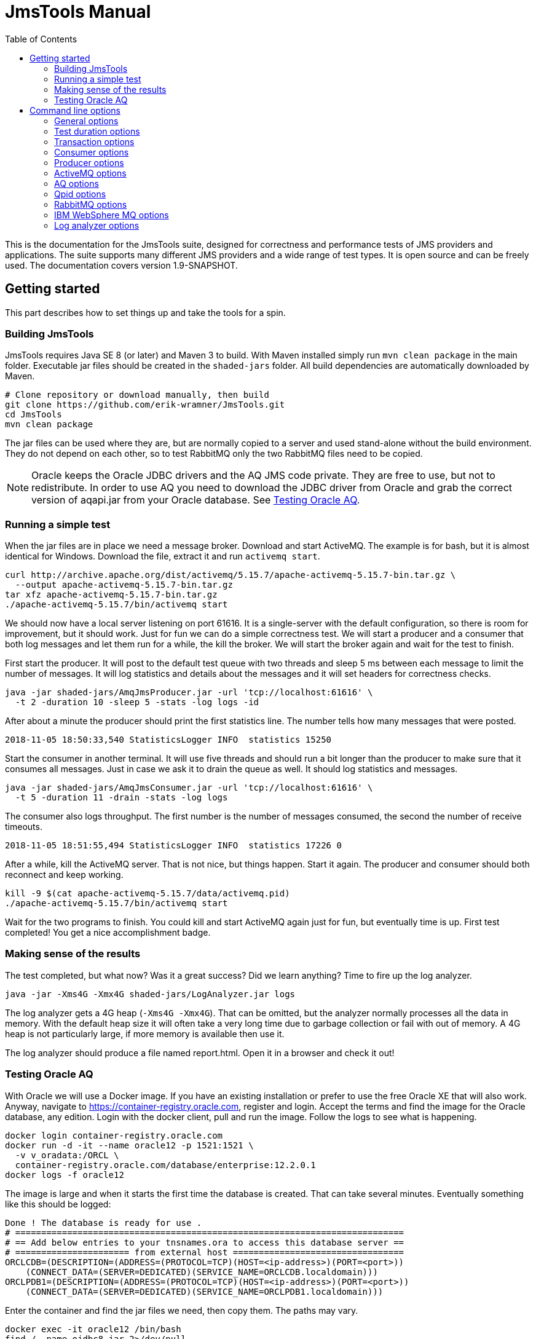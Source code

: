 [[jmstools_manual]]
= JmsTools Manual
:appversion: 1.9-SNAPSHOT
:toc: left
:toclevels: 4
:tabsize: 4
:docinfo1:
:icons:

This is the documentation for the JmsTools suite, designed for correctness
and performance tests of JMS providers and applications. The suite supports
many different JMS providers and a wide range of test types. It is open
source and can be freely used. The documentation covers version {appversion}.


[[getting_started]]
== Getting started

This part describes how to set things up and take the tools for a spin.

[[buildig_jmstools]]
=== Building JmsTools

JmsTools requires Java SE 8 (or later) and Maven 3 to build. With Maven installed
simply run `mvn clean package` in the main folder. Executable jar files should
be created in the `shaded-jars` folder. All build dependencies are automatically
downloaded by Maven.

[source,bash]
----
# Clone repository or download manually, then build
git clone https://github.com/erik-wramner/JmsTools.git
cd JmsTools
mvn clean package
----

The jar files can be used where they are, but are normally copied to a server
and used stand-alone without the build environment. They do not depend on each other,
so to test RabbitMQ only the two RabbitMQ files need to be copied.

NOTE: Oracle keeps the Oracle JDBC drivers and the AQ JMS code private. They are free
to use, but not to redistribute. In order to use AQ you need to download the JDBC driver
from Oracle and grab the correct version of aqapi.jar from your Oracle database.
See <<Testing Oracle AQ>>.

=== Running a simple test

When the jar files are in place we need a message broker. Download and start ActiveMQ.
The example is for bash, but it is almost identical for Windows. Download the file,
extract it and run `activemq start`.

[source,bash]
----
curl http://archive.apache.org/dist/activemq/5.15.7/apache-activemq-5.15.7-bin.tar.gz \
  --output apache-activemq-5.15.7-bin.tar.gz
tar xfz apache-activemq-5.15.7-bin.tar.gz
./apache-activemq-5.15.7/bin/activemq start
----

We should now have a local server listening on port 61616. It is a single-server with the
default configuration, so there is room for improvement, but it should work. Just for fun
we can do a simple correctness test. We will start a producer and a consumer that both
log messages and let them run for a while, the kill the broker. We will start the broker
again and wait for the test to finish.

First start the producer. It will post to the default test queue with two threads
and sleep 5 ms between each message to limit the number of messages. It will log
statistics and details about the messages and it will set headers for correctness
checks.

[source,bash]
----
java -jar shaded-jars/AmqJmsProducer.jar -url 'tcp://localhost:61616' \
  -t 2 -duration 10 -sleep 5 -stats -log logs -id
----

After about a minute the producer should print the first statistics line.
The number tells how many messages that were posted.

----
2018-11-05 18:50:33,540 StatisticsLogger INFO  statistics 15250
----

Start the consumer in another terminal. It will use five threads and should run a
bit longer than the producer to make sure that it consumes all messages. Just in
case we ask it to drain the queue as well. It should log statistics and messages.

[source,bash]
----
java -jar shaded-jars/AmqJmsConsumer.jar -url 'tcp://localhost:61616' \
  -t 5 -duration 11 -drain -stats -log logs
----

The consumer also logs throughput. The first number is the number of messages
consumed, the second the number of receive timeouts.

----
2018-11-05 18:51:55,494 StatisticsLogger INFO  statistics 17226	0
----

After a while, kill the ActiveMQ server. That is not nice, but things happen.
Start it again. The producer and consumer should both reconnect and keep working.

[source,bash]
----
kill -9 $(cat apache-activemq-5.15.7/data/activemq.pid)
./apache-activemq-5.15.7/bin/activemq start
----

Wait for the two programs to finish. You could kill and start ActiveMQ again
just for fun, but eventually time is up. First test completed! You get a nice
accomplishment badge.

=== Making sense of the results

The test completed, but what now? Was it a great success? Did we learn anything?
Time to fire up the log analyzer.

[source,bash]
----
java -jar -Xms4G -Xmx4G shaded-jars/LogAnalyzer.jar logs
----

The log analyzer gets a 4G heap (`-Xms4G -Xmx4G`). That can be omitted, but the
analyzer normally processes all the data in memory. With the default heap size it
will often take a very long time due to garbage collection or fail with out of memory.
A 4G heap is not particularly large, if more memory is available then use it.

The log analyzer should produce a file named report.html. Open it in a browser
and check it out!

=== Testing Oracle AQ

With Oracle we will use a Docker image. If you have an existing installation or
prefer to use the free Oracle XE that will also work. Anyway, navigate to
https://container-registry.oracle.com, register and login. Accept the terms
and find the image for the Oracle database, any edition. Login with the docker
client, pull and run the image. Follow the logs to see what is happening.

[source,bash]
----
docker login container-registry.oracle.com
docker run -d -it --name oracle12 -p 1521:1521 \
  -v v_oradata:/ORCL \
  container-registry.oracle.com/database/enterprise:12.2.0.1
docker logs -f oracle12
----

The image is large and when it starts the first time the database is created. That
can take several minutes. Eventually something like this should be logged:

----
Done ! The database is ready for use .
# ===========================================================================  
# == Add below entries to your tnsnames.ora to access this database server ==  
# ====================== from external host =================================  
ORCLCDB=(DESCRIPTION=(ADDRESS=(PROTOCOL=TCP)(HOST=<ip-address>)(PORT=<port>))
    (CONNECT_DATA=(SERVER=DEDICATED)(SERVICE_NAME=ORCLCDB.localdomain)))     
ORCLPDB1=(DESCRIPTION=(ADDRESS=(PROTOCOL=TCP)(HOST=<ip-address>)(PORT=<port>))
    (CONNECT_DATA=(SERVER=DEDICATED)(SERVICE_NAME=ORCLPDB1.localdomain)))
----

Enter the container and find the jar files we need, then copy them. The paths
may vary.

[source,bash]
----
docker exec -it oracle12 /bin/bash
find / -name ojdbc8.jar 2>/dev/null
find / -name aqapi.jar 2>/dev/null
exit
docker cp oracle12:/u01/app/oracle/product/12.2.0/dbhome_1/jdbc/lib/ojdbc8.jar \
  shaded-jars/
docker cp oracle12:/u01/app/oracle/product/12.2.0/dbhome_1/rdbms/jlib/aqapi.jar \
  shaded-jars/
----

Next we need to create a test user with a queue. Enter the docker container and
run sqlplus as sys.

[source,bash]
----
docker exec -it oracle12 /bin/bash
sqlplus sys/Oradoc_db1@ORCLPDB1 as sysdba
----

Create the test user aqtest and grant the necessary privileges.

[source,sql]
----
create user aqtest identified by ask_nicely
  quota unlimited on users default tablespace users;
grant aq_administrator_role to aqtest;
grant create session to aqtest;
----

Exit, then connect again as aqtest.

[source,bash]
----
sqlplus aqtest/ask_nicely@ORCLPDB1
----

Create a queue with backing queue table and start it.

[source,sql]
----
begin
  dbms_aqadm.create_queue_table(
    queue_table        => 'test_qtab',
    queue_payload_type => 'sys.aq$_jms_message',
    storage_clause     =>
    'lob (user_data.bytes_lob) store as securefile ' ||
    '(retention none cache) ' ||
    'lob (user_data.text_lob) store as securefile  ' ||
    '(retention none cache) '  ||
    'opaque type user_prop store as securefile ' ||
    'lob (retention none cache)');
  dbms_aqadm.create_queue(
    queue_name             => 'test_queue',
    queue_table            => 'test_qtab',
    max_retries            => 1,
    retry_delay            => 30,
    retention_time         => 0);
  dbms_aqadm.start_queue (queue_name => 'test_queue');
end;
/
----

Exit from sqlplus and the docker image. We are finally ready to send a message!

[source,bash]
----
java -cp shaded-jars/AqJmsProducer.jar:shaded-jars/ojdbc8.jar:shaded-jars/aqapi.jar \
  name.wramner.jmstools.producer.AqJmsProducer -user aqtest -pw ask_nicely \
  -url jdbc:oracle:thin:@localhost:1521/ORCLPDB1.localdomain \
  -count 1 -stats -d "Test message"
java -cp shaded-jars/AqJmsConsumer.jar:shaded-jars/ojdbc8.jar:shaded-jars/aqapi.jar \
  name.wramner.jmstools.consumer.AqJmsConsumer -user aqtest -pw ask_nicely \
  -url jdbc:oracle:thin:@localhost:1521/ORCLPDB1.localdomain \
  -drain -stats
----

Hopefully everything worked and the message was sent and received. Feel free to
experiment with other options.


[[options]]
== Command line options

This part covers all the command line options with a short description for each
that outlines the intended use. It starts with the common options and proceeds
with common consumer and producer options. Finally the provider-specific options
are covered followed by the log analyzer options.

NOTE: In addition to the program options there are thousands of Java options.
See https://docs.oracle.com/javase/8/docs/technotes/tools/unix/java.html.
The most important ones are `-Xms` and `-Xmx` for controlling the heap size.

=== General options

*-v, --version*::
Print the version for the tool. This can be particularly useful if the binary
jar files are copied and used elsewhere.

*-?, --help, --options*::
Print the command line options for the tool.

*-t, --threads*::
The number of concurrent threads to use for consuming or producing messages.

*-noretry, --abort-on-errors*::
Normally the program will try again if something fails. It is designed to handle
temporary glitches and reconnect. In some cases that is not desirable. This
option makes the program abort on failure.

*-queue, --queue-name*::
The queue to receive from or send to. This is an optional parameter. If
neither queue nor topic has been specified a queue named "test_queue"
will be used.

*-topic, --topic-name*::
The topic to receive from or send to. This is an optional parameter. If
neither queue nor topic has been specified a queue named "test_queue"
will be used.

NOTE: Topics are generally tricky to use in high performance situations
as one message is *meant* to be consumed by multiple subscribers. Getting
each message delivered exactly once *per application* when the application
is distributed with multiple listeners is non-trivial. When possible use
queues instead.

*-stats, --log-statistics*::
Log statistics every minute. The consumer logs the number of messages
received and the number of timeouts, the producer logs the number of
messages sent. These figures should not be used in test reports, they
are useful to get a rough feeling for the throughput in interactive
performance tests.

*-log, --log-directory*::
Log information about every message received or sent to a file in
a directory. This includes times, if the message was committed or
rolled back, JMS id and application id among other things. The logs
are intended for use by the log analyzer.

Logging is fairly efficient. Each thread gets its own log file and
writes are buffered. That means that log entries may be lost if the
tool is killed. Always allow it to stop gracefully in correctness tests.


=== Test duration options

There are many ways to control when a test is done. The options can be combined.

If no options are specified the program will run forever (until killed). If
a count and/or duration is specified it will run until the count is reached
or the duration has passed, whichever comes first. If the consumer should
drain the queue/topic it will first wait for the count or duration if
given and then it will drain the queue. Finally if the producer has been
configured with a directory with messages to send and ordered delivery
it will stop when all messages have been sent.

*-count, --stop-after-messages*::
The approximate number of messages to process before stopping. When using
a single thread and a batch size of one the count will be exact. However,
the threads check if they should stop first; then they send a batch and
increment the shared counter. The largest number of messages that may
be processed is `count + batch size * (threads - 1)`. For example if
each batch consists of 2 messages and there are 10 threads and the
count is 100 the maximum number of messages processed would be
100 + 2 * (10 -1) or 118. When this option is combined with a duration
the test stops when the first condition is satisfied.

*-duration, --duration-minutes*::
The wall clock time for the test in minutes. When this option is combined
with a count the test stops when the first condition is satisfied.

*-drain, --until-drained* (consumer)::
Run the test until all messages on the queue or topic have been consumed.
The program does not know how many messages it should consume, so it will
try until it fails, i.e. until a receive operation times out. Then it will
stop.

WARNING: Drain seems straightforward but can be tricky. The problem is
that it may take a considerable time to deliver a message, so the receive
timeout may be too short. That way the program stops early. For example,
ActiveMQ configured with a network of brokers may need more than 10 s
to deliver a message to a client connected to one broker when the
message is originally stored on another broker. Always set a high
receive timeout (10-15 s) with drain.

=== Transaction options

Transactions are essential for correctness and have a huge impact on
performance. In particular XA (two phase) transactions can be very
expensive, so if the application uses them it is important to run any
performance tests with them as well.

JmsTools can run without transactions (not recommended except for pure
performance tests), with normal transactions or with full XA transactions.
Normal transactions are used by default.

*-notran, --no-transactions*::
Run without transactions. This is the fastest, but several features are
disabled. For example it makes no sense to rollback a message if it is
processed without a transaction.

*-xa, --xa-transactions*::
Run with XA transactions, i.e. two phase commits. This is expensive, but
can handle multiple resources (such as a message broker and a database)
reasonably well.

*-jtatimeout, --xa-jta-timeout-seconds*::
The global transaction timeout for XA transactions in seconds, by default
300 seconds.

*-tmname, --xa-tm-name*::
The unique name of the transaction manager. This is optional, but if the
same client is started multiple times on the same machine the default name
will not be unique.

*-tmlogs, --xa-tm-log-directory*::
The path to a directory where the XA transaction manager can keep transaction logs.
This can become a bottleneck, so if possible use a fast disk. Of course, if the
application will run with slow local disks, so should the test tool.

*-notmlog, --xa-no-tm-log*::
Disable transaction logs for the XA transaction manager. That means XA recovery
goes out of the window, but performance will improve. Depending on the use case
it may make sense to run without transaction logs.

*-tmrecint, --xa-tm-recovery-interval-seconds*::
The time in seconds between two XA recovery scans. The default is one minute,
which is a reasonable.

*-tmchkint, --xa-tm-checkpoint-interval-seconds*::
The time in seconds between checkpoints for the XA transaction logs. The default
is 30 seconds.

*-commitdelay, --commit-delay-millis*::
An optional delay in milliseconds before commit or rollback. This can be useful
in correctness tests as it increases the likelyhood of killing a message broker
when a transaction is in progress, i.e. after send or receive but before commit
or rollback. A real application typically spends some time performing calculations
or updating a database before it commits. This option can simulate that.

*-rollback, --rollback-percentage*::
The percentage of transactions that should be rolled back. Decimals are supported,
so it is possible to specify 0.1 to roll back one in a thousand. A rollback can
be expensive, so in performance tests the rollback percentage should be close to
what the real application is likely to exhibit. In correctness tests rollbacks
are vital. What good is a transaction if it cannot be rolled back?

NOTE: Transactions are hard to get right, in particular XA transactions.
Many products have bugs in this area. Be sure to test rollbacks, ideally with
varying message sizes and while killing servers!

*-commitempty, --commit-on-receive-timeout* (consumer)::
Commit when a receive operation has timed out without returning data. In some
cases this may be necessary to keep transaction timeouts in check.

=== Consumer options

*-verify, --verify-checksum*::
Verify the checksum for each message. This is somewhat expensive, but can help
find issues with messages that are corrupted in transit (yes, it happens). This
works only if the messages have been produce with JmsTools with the id option
enabled, otherwise there is no checksum header to compare with.

*-timeout, --receive-timeout-ms*::
The receive timeout in milliseconds, 0 means no wait (busy loop). The default
is 5 seconds. Never use 0 without a polling delay!

NOTE: With Oracle AQ it is much more efficient to sleep on the client side
and receive without a timeout, as Oracle wakes up all pending receivers every
time a new message arrives. That can consume quite a bit of CPU in the database.

*-delay, --polling-delay-ms*::
The sleep time in milliseconds before trying again when no message is returned.
The default is 0, i.e. try again immediately. That is usually good when a receive
timeout is used. Without a receive timeout it is essential to sleep on the client
side.

*-dir, --message-file-directory*::
The path to a directory where consumed messages can be saved. This is of course
fairly expensive. Each message produces two files. One contains human-readable
information about the message including all headers and possibly the payload.
The other contains the raw data.

This option can be very useful for creating test data. Simply send real messages
with the consuming application stopped and save them to disk. They can then be
reused time and time again by the producer. It will not always work, but in some
cases it is a very convenient way to get realistic data.

=== Producer options

*-type, --message-type*::
The message type to produce, TEXT, BYTES or (with prepared messages) OBJECT.
The default type is BYTES.

*-d, --data*::
The message message content in plain text. Unless a type has been set explicitly
this will set the message type as TEXT.

*-h, --headers*::
JMS headers to set, header1=value1 header2=value2 and so on.

*-dir, --message-file-directory*::
The path to a directory with prepared messages, either saved by the consumer
or created manually.

NOTE: Always specify the message type when using prepared messages! An
application expecting a text message will be confused if it gets bytes
messages instead.

*-ordered, --ordered-delivery*::
Send messages in order when using prepared messages. This works best with
a single thread. The messages will be handed out in order, but when there
are multiple competing threads one can easily race past the other. By
default messages are sent in random order and each message may potentially
be sent multiple times.

*-n, --number-of-messages*::
The number of distinct messages to generate. The application generates the
messages before it starts. That way they are ready to send without expensive
processing when the test runs. The drawback (except memory) is that it takes
a noticeable time when the application starts. The default is 100.

*-min, --min-message-size*::
The minimum message size to generate. Use a value that makes sense for the
intended applications. The default value is 1k.

*-max, --max-message-size*::
The maximum message size to generate not counting outliers. The default
value is 8k.

*-outliers, --outlier-percentage*::
The percentage of messages that should be very large compared to the
normal maximum message size. Decimals are supported, so 0.1 means
one message in a thousand. The default is no outliers.

*-outliersize, --outlier-size*::
The size of the very large messages (outliers) expressed as bytes (numeric)
or with k, M or G suffixes. This should ideally correspond to the largest
message the application(s) can send or expect to receive. The default
is 16M.

NOTE: It often comes as a surprise how large the messages can be and the
effect of really large messages can be enormous. For example, a 16G XML
message (yes, really) can literally take hours to process.

*-enc, --message-file-encoding*::
The character encoding to use for text messages, by default UTF-8.

*-id, --id-and-checksum*::
This is probably the most important option for correctness tests.
It sets three custom JMS headers for every message: id, checksum
and length. They can be checked on the other side and by the log
analyzer, making sure that all messages are delivered exactly once
and that they are not corrupted in transit. It happens.

*-batchsize, --messages-per-batch*::
The number of messages to send per batch/commit. The default is one.
With a batch size of three the program sends three messages before
it commits or rollbacks. As a commmit/rollback is expensive that is
faster. Use it to model the real application in performance tests or
to verify that all messages are committed or rolled back as a group
in correctness tests.

*-sleep, --sleep-time-ms*::
The sleep time in milliseconds between batches or between messages with
the default batch size. This can be used to limit the number of messages
that are sent per second. Even a single thread can send a large number
of messages very quickly, so this is often required. The default is none.

*-tpm, --messages-per-minute*::
The optional target for number of messages to send per minute. This enables
a constant throughput regulator that runs once per minute. It checks the
number of messages that have been sent and computes the average processing
time. It uses that value to compute a sleep time between batches for the
next iteration. In the beginning the adjustments can be large, but as the
test progresses they are dampened. Hopefully the end result is throughput
close to the desired target.

NOTE: It is easier to meet the target with many threads. With one thread
the difference between 1 ms sleep time and 2 ms sleep time can be very
large. With ten threads the corresponding sleep times would be 10 ms
and 20 ms, making it much easier to find a good value.

*-delay-pct, --delayed-delivery-percentage*::
The percentage (supporting decimals) of messages that should be delayed. That
means that they should not be delivered immediately, but after a delay. This
is an optional feature, but most platforms support it. It can be buggy, so
if the application uses it make sure to test it.

WARNING: This is a weak spot for ActiveMQ and it must always be tested as
it is used under the hood by the redelivery plugin, which is used for handling
retries on the broker side. Few installations are willing to do without
redelivery. It can also affect performance quite a bit.

*-delay-sec, --delayed-delivery-seconds*::
The number of seconds to delay the delayed messages.

*-ttl, --time-to-live-millis*::
The time to live or message expiration in milliseconds, by default none.
Messages that exceed their time to live should be discarded. If this will
be used by the real application, be sure to test it and be sure to let some
messages expire while the test is running! Surprisingly enough it can have
a major effect on performance and not always a good one.

*-nopersist, --non-persistent-delivery**:
This enables non-persistent delivery mode, which is faster but there is
absolutely no guarantee for message delivery. Expect lost messages. It never
makes sense to use this with XA transactions and barely with normal
transactions, but hey! It is fast.


=== ActiveMQ options

*-url, --jms-broker-url*::
The ActiveMQ URL. This is required. Be sure to use the same URL as the
application, as it has a significant effect! There are many options that can
be set using the URL. For correctness tests a good start is a failover URL with
a suitable network timeout and local redelivery disabled.

*-user, --jms-user, --jms-broker-user*::
The user to authenticate as if the broker is configured to use security.

*-pw, --jms-password, --jms-broker-password*::
The password to authenticate with if the broker is configured to use security.

=== AQ options

*-url, --aq-jdbc-url*::
The Oracle JDBC URL for the database hosting AQ.

*-user, --aq-jdbc-user*::
The database user to connect as.

*-pw, --aq-jdbc-password*::
The password to authenticate with.

*-pause, --flow-control-pause-at* (producer)::
This option enables flow control and pauses the producer threads roughly at
the specified backlog. That can be useful for long-running tests where it is
hard to predict the load. The producer will check the queue depth at regular
intervals and pull the brakes when it passes this value. This is normally
not enabled.

*-resume, --flow-control-resume-at* (producer)::
The queue depth when the producer threads should be started again if they
have been paused, by default zero.

*-flowint, --flow-control-check-interval-seconds* (producer)::
The time between flow control checks if enabled, by default 20 seconds.

=== Qpid options

*-uri, --jms-uri*::
The AMQP URI for the Apache Qpid connection.

=== RabbitMQ options

*-uri, --jms-uri*::
The AMQP URI for the RabbitMQ connection.

*-user, --jms-user*::
The user to authenticate as if the broker is configured to use security.

*-pw, --jms-password*::
The password to authenticate with if the broker is configured to use security.

*-vhost, --jms-virtual-host*::
The virtual host for RabbitMQ.

*-host, --jms-host*::
The host for RabbitMQ.

*-port, --jms-port*::
The port for RabbitMQ.

*-ssl, --jms-use-ssl*::
The flag to enable SSL/TLS.

=== IBM WebSphere MQ options

*-host, --jms-host*::
The WebSphere MQ host.

*-port, --jms-port*::
The port for WebSphere MQ.

*-user, --jms-user*::
The user to authenticate as if the broker is configured to use security.

*-pw, --jms-password*::
The password to authenticate with if the broker is configured to use security.

*-qm, --queue-manager*::
The queue manager.

*-ch, --channel*::
The channel.

=== Log analyzer options

The log analyzer loads all the data into memory in a HSQLDB database. If it takes a
long time or fails with out of memory, increase the heap size, for example with
`-Xms8G -Xmx8G` to use 8G as the heap size. A typical invocation might be:

[source,bash] 
----
java -Xms8G -Xmx8G -jar shaded-jars/LogAnalyzer.java logs
----


*-?, --help, --options*::
Print the command line options for the tool.

*-i, --interactive*::
Run the analyzer in interactive mode, opening a SQL prompt. No report will be
generated but manual SQL queries can be performed.

*-url, --jdbc-url*::
The HSQLDB JDBC URL for the database, by default `jdbc:hsqldb:mem:jmstoolsdb`
for an in-memory database. Replace mem with file to save some memory at the
expense of speed. It is possible to use an external database as well, see
the HSQLDB documentation for details.

*-user, --jdbc-user*::
The database user, by default `sa`.

*-pw, --jdbc-password*::
The database user, by default blank.

*-o, --output-file*::
The name of the report file in non-interactive mode, by default `report.html`.

*-t, --template-file*::
The path to a custom Thymeleaf (https://www.thymeleaf.org) template for rendering
the report. By default one of two built-in templates will be used. One is for full
tests using the id option where published and consumed messages can be linked in
order to measure flight time and determine if any messages were lost or delivered
multiple times, the other is for simpler performance tests, for example
with only a consumer running (getting the messages from a real application).

Pull requests with custom templates are welcome! Please put them in
`LogAnalyzer/user-templates`.

*file, directory, file, directory ...*::
Log files to import. When a directory is specified all the files in the directory
are imported.
